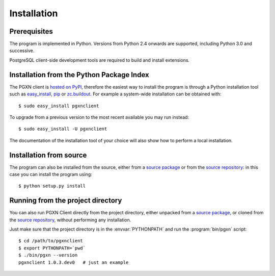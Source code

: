 Installation
============

Prerequisites
-------------

The program is implemented in Python. Versions from Python 2.4 onwards are
supported, including Python 3.0 and successive.

PostgreSQL client-side development tools are required to build and install
extensions.


Installation from the Python Package Index
------------------------------------------

The PGXN client is `hosted on PyPI`__, therefore the easiest way to install
the program is through a Python installation tool such as easy_install_, pip_
or `zc.buildout`_. For example a system-wide installation can be obtained
with::

    $ sudo easy_install pgxnclient

To upgrade from a previous version to the most recent available you may run
instead::

    $ sudo easy_install -U pgxnclient

The documentation of the installation tool of your choice will also show how
to perform a local installation.

.. __: http://pypi.python.org/pypi/pgxnclient
.. _easy_install: http://peak.telecommunity.com/DevCenter/EasyInstall
.. _pip: http://www.pip-installer.org/en/latest/
.. _zc.buildout: http://www.buildout.org/


Installation from source
------------------------

The program can also be installed from the source, either from a `source
package`__ or from the `source repository`__: in this case you can install the
program using::

    $ python setup.py install

.. __: http://pypi.python.org/pypi/pgxnclient/
.. __: https://github.com/dvarrazzo/pgxnclient/


Running from the project directory
----------------------------------

You can also run PGXN Client directly from the project directory, either
unpacked from a `source package`__, or cloned from the `source repository`__,
without performing any installation.

Just make sure that the project directory is in the :envvar:`PYTHONPATH` and
run the :program:`bin/pgxn` script::

    $ cd /path/to/pgxnclient
    $ export PYTHONPATH=`pwd`
    $ ./bin/pgxn --version
    pgxnclient 1.0.3.dev0   # just an example

.. __: http://pypi.python.org/pypi/pgxnclient/
.. __: https://github.com/dvarrazzo/pgxnclient/

